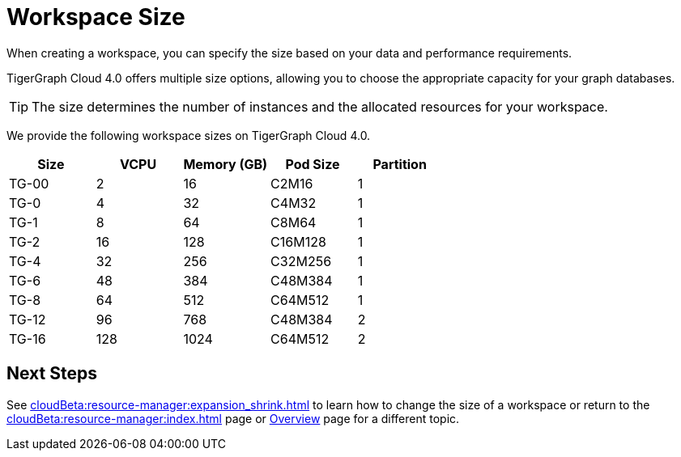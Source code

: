 = Workspace Size

When creating a workspace, you can specify the size based on your data and performance requirements.

TigerGraph Cloud 4.0 offers multiple size options, allowing you to choose the appropriate capacity for your graph databases.

[TIP]
The size determines the number of instances and the allocated resources for your workspace.

We provide the following workspace sizes on TigerGraph Cloud 4.0.
[cols=5]
|===
| Size | VCPU | Memory (GB) | Pod Size | Partition

|TG-00
|2
|16
|C2M16
|1

|TG-0
|4
|32
|C4M32
|1

|TG-1
|8
|64
|C8M64
|1

|TG-2
|16
|128
|C16M128
|1

|TG-4
|32
|256
|C32M256
|1

|TG-6
|48
|384
|C48M384
|1

|TG-8
|64
|512
|C64M512
|1

|TG-12
|96
|768
|C48M384
|2

|TG-16
|128
|1024
|C64M512
|2
|===

////
TigerGraph Size Capacity Planner (TBD)

To help you determine the ideal workspace size for your graph databases, TigerGraph provides the TigerGraph Size Capacity Planner. This tool helps estimate the required resources based on factors such as data volume, query complexity, and expected workload. By using the TigerGraph Size Capacity Planner, you can make informed decisions about the size of your workspace, ensuring optimal performance and cost-effectiveness.

[User input of estimated data size]

Choosing the right workspace size is crucial for achieving optimal performance and cost efficiency. The TigerGraph Size Capacity Planner empowers you to make informed decisions and effectively manage the resources for your graph databases within TigerGraph Cloud.
////
== Next Steps

See xref:cloudBeta:resource-manager:expansion_shrink.adoc[] to learn how to change the size of a workspace or
return to the xref:cloudBeta:resource-manager:index.adoc[] page or xref:cloudBeta:overview:index.adoc[Overview] page for a different topic.


